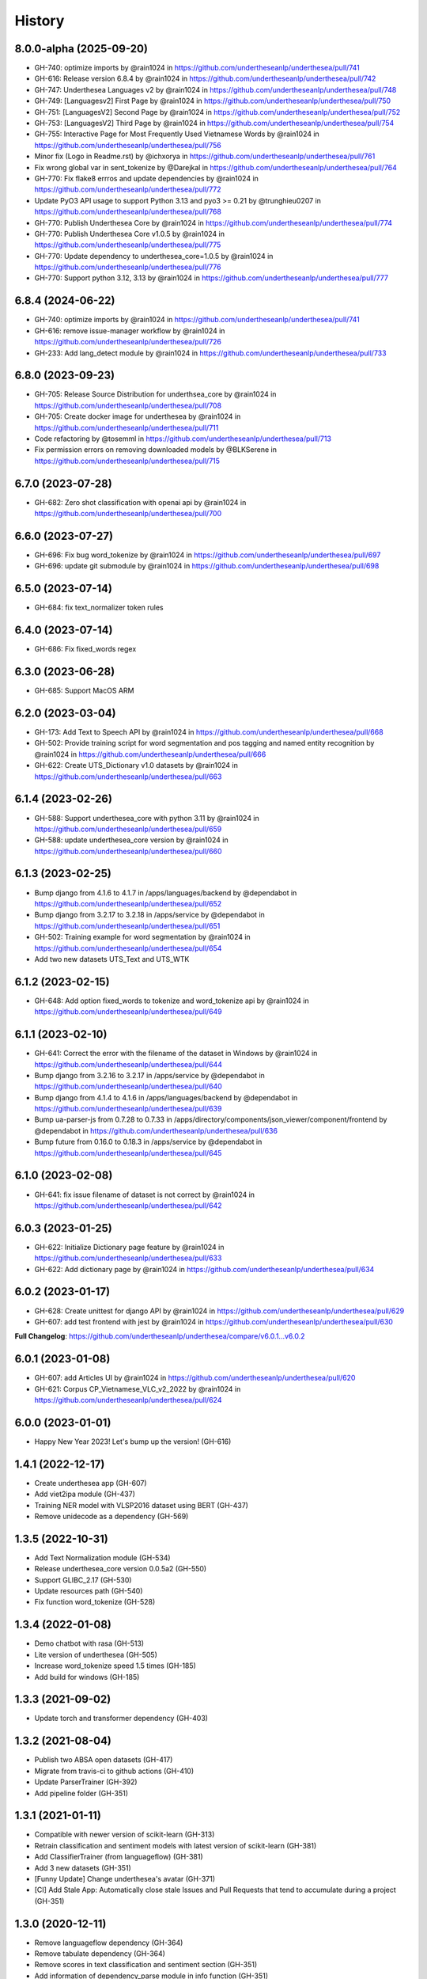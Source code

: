 ================================================================================
History
================================================================================

8.0.0-alpha (2025-09-20)
--------------------------------------------------------------------------------

* GH-740: optimize imports by @rain1024 in https://github.com/undertheseanlp/underthesea/pull/741
* GH-616: Release version 6.8.4 by @rain1024 in https://github.com/undertheseanlp/underthesea/pull/742
* GH-747: Underthesea Languages v2 by @rain1024 in https://github.com/undertheseanlp/underthesea/pull/748
* GH-749: [Languagesv2] First Page by @rain1024 in https://github.com/undertheseanlp/underthesea/pull/750
* GH-751: [LanguagesV2] Second Page by @rain1024 in https://github.com/undertheseanlp/underthesea/pull/752
* GH-753: [LanguagesV2] Third Page by @rain1024 in https://github.com/undertheseanlp/underthesea/pull/754
* GH-755: Interactive Page for Most Frequently Used Vietnamese Words by @rain1024 in https://github.com/undertheseanlp/underthesea/pull/756
* Minor fix (Logo in Readme.rst) by @ichxorya in https://github.com/undertheseanlp/underthesea/pull/761
* Fix wrong global var in sent_tokenize by @Darejkal in https://github.com/undertheseanlp/underthesea/pull/764
* GH-770: Fix flake8 errros and update dependencies by @rain1024 in https://github.com/undertheseanlp/underthesea/pull/772
* Update PyO3 API usage to support Python 3.13 and pyo3 >= 0.21 by @trunghieu0207 in https://github.com/undertheseanlp/underthesea/pull/768
* GH-770: Publish Underthesea Core by @rain1024 in https://github.com/undertheseanlp/underthesea/pull/774
* GH-770: Publish Underthesea Core v1.0.5 by @rain1024 in https://github.com/undertheseanlp/underthesea/pull/775
* GH-770: Update dependency to underthesea_core=1.0.5 by @rain1024 in https://github.com/undertheseanlp/underthesea/pull/776
* GH-770: Support python 3.12, 3.13 by @rain1024 in https://github.com/undertheseanlp/underthesea/pull/777

6.8.4 (2024-06-22)
--------------------------------------------------------------------------------

* GH-740: optimize imports by @rain1024 in https://github.com/undertheseanlp/underthesea/pull/741
* GH-616: remove issue-manager workflow by @rain1024 in https://github.com/undertheseanlp/underthesea/pull/726
* GH-233: Add lang_detect module by @rain1024 in https://github.com/undertheseanlp/underthesea/pull/733

6.8.0 (2023-09-23)
--------------------------------------------------------------------------------

* GH-705: Release Source Distribution for underthsea_core by @rain1024 in https://github.com/undertheseanlp/underthesea/pull/708
* GH-705: Create docker image for underthesea by @rain1024 in https://github.com/undertheseanlp/underthesea/pull/711
* Code refactoring by @tosemml in https://github.com/undertheseanlp/underthesea/pull/713
* Fix permission errors on removing downloaded models by @BLKSerene in https://github.com/undertheseanlp/underthesea/pull/715

6.7.0 (2023-07-28)
--------------------------------------------------------------------------------

* GH-682: Zero shot classification with openai api by @rain1024 in https://github.com/undertheseanlp/underthesea/pull/700


6.6.0 (2023-07-27)
--------------------------------------------------------------------------------

* GH-696: Fix bug word_tokenize by @rain1024 in https://github.com/undertheseanlp/underthesea/pull/697
* GH-696: update git submodule by @rain1024 in https://github.com/undertheseanlp/underthesea/pull/698

6.5.0 (2023-07-14)
--------------------------------------------------------------------------------

* GH-684: fix text_normalizer token rules

6.4.0 (2023-07-14)
--------------------------------------------------------------------------------

* GH-686: Fix fixed_words regex

6.3.0 (2023-06-28)
--------------------------------------------------------------------------------

* GH-685: Support MacOS ARM

6.2.0 (2023-03-04)
--------------------------------------------------------------------------------

* GH-173: Add Text to Speech API by @rain1024 in https://github.com/undertheseanlp/underthesea/pull/668
* GH-502: Provide training script for word segmentation and pos tagging and named entity recognition by @rain1024 in https://github.com/undertheseanlp/underthesea/pull/666
* GH-622: Create UTS_Dictionary v1.0 datasets by @rain1024 in https://github.com/undertheseanlp/underthesea/pull/663

6.1.4 (2023-02-26)
--------------------------------------------------------------------------------

* GH-588: Support underthesea_core with python 3.11 by @rain1024 in https://github.com/undertheseanlp/underthesea/pull/659
* GH-588: update underthesea_core version by @rain1024 in https://github.com/undertheseanlp/underthesea/pull/660

6.1.3 (2023-02-25)
--------------------------------------------------------------------------------

* Bump django from 4.1.6 to 4.1.7 in /apps/languages/backend by @dependabot in https://github.com/undertheseanlp/underthesea/pull/652
* Bump django from 3.2.17 to 3.2.18 in /apps/service by @dependabot in https://github.com/undertheseanlp/underthesea/pull/651
* GH-502: Training example for word segmentation by @rain1024 in https://github.com/undertheseanlp/underthesea/pull/654
* Add two new datasets UTS_Text and UTS_WTK

6.1.2 (2023-02-15)
--------------------------------------------------------------------------------

* GH-648: Add option fixed_words to tokenize and word_tokenize api by @rain1024 in https://github.com/undertheseanlp/underthesea/pull/649

6.1.1 (2023-02-10)
--------------------------------------------------------------------------------

* GH-641: Correct the error with the filename of the dataset in Windows by @rain1024 in https://github.com/undertheseanlp/underthesea/pull/644
* Bump django from 3.2.16 to 3.2.17 in /apps/service by @dependabot in https://github.com/undertheseanlp/underthesea/pull/640
* Bump django from 4.1.4 to 4.1.6 in /apps/languages/backend by @dependabot in https://github.com/undertheseanlp/underthesea/pull/639
* Bump ua-parser-js from 0.7.28 to 0.7.33 in /apps/directory/components/json_viewer/component/frontend by @dependabot in https://github.com/undertheseanlp/underthesea/pull/636
* Bump future from 0.16.0 to 0.18.3 in /apps/service by @dependabot in https://github.com/undertheseanlp/underthesea/pull/645

6.1.0 (2023-02-08)
--------------------------------------------------------------------------------

* GH-641: fix issue filename of dataset is not correct by @rain1024 in https://github.com/undertheseanlp/underthesea/pull/642

6.0.3 (2023-01-25)
--------------------------------------------------------------------------------

* GH-622: Initialize Dictionary page feature by @rain1024 in https://github.com/undertheseanlp/underthesea/pull/633
* GH-622: Add dictionary page by @rain1024 in https://github.com/undertheseanlp/underthesea/pull/634

6.0.2 (2023-01-17)
--------------------------------------------------------------------------------

* GH-628: Create unittest for django API by @rain1024 in https://github.com/undertheseanlp/underthesea/pull/629
* GH-607: add test frontend with jest by @rain1024 in https://github.com/undertheseanlp/underthesea/pull/630

**Full Changelog**: https://github.com/undertheseanlp/underthesea/compare/v6.0.1...v6.0.2

6.0.1 (2023-01-08)
--------------------------------------------------------------------------------

* GH-607: add Articles UI by @rain1024 in https://github.com/undertheseanlp/underthesea/pull/620
* GH-621: Corpus CP_Vietnamese_VLC_v2_2022 by @rain1024 in https://github.com/undertheseanlp/underthesea/pull/624

6.0.0 (2023-01-01)
--------------------------------------------------------------------------------

* Happy New Year 2023! Let's bump up the version! (GH-616)

1.4.1 (2022-12-17)
--------------------------------------------------------------------------------

* Create underthesea app (GH-607)
* Add viet2ipa module (GH-437)
* Training NER model with VLSP2016 dataset using BERT (GH-437)
* Remove unidecode as a dependency (GH-569)

1.3.5 (2022-10-31)
--------------------------------------------------------------------------------

* Add Text Normalization module (GH-534)
* Release underthesea_core version 0.0.5a2 (GH-550)
* Support GLIBC_2.17 (GH-530)
* Update resources path (GH-540)
* Fix function word_tokenize (GH-528)

1.3.4 (2022-01-08)
--------------------------------------------------------------------------------

* Demo chatbot with  rasa (GH-513)
* Lite version of underthesea (GH-505)
* Increase word_tokenize speed 1.5 times (GH-185)
* Add build for windows (GH-185)

1.3.3 (2021-09-02)
--------------------------------------------------------------------------------

* Update torch and transformer dependency (GH-403)

1.3.2 (2021-08-04)
--------------------------------------------------------------------------------

* Publish two ABSA open datasets (GH-417)
* Migrate from travis-ci to github actions (GH-410)
* Update ParserTrainer (GH-392)
* Add pipeline folder (GH-351)

1.3.1 (2021-01-11)
--------------------------------------------------------------------------------

* Compatible with newer version of scikit-learn (GH-313)
* Retrain classification and sentiment models with latest version of scikit-learn (GH-381)
* Add ClassifierTrainer (from languageflow) (GH-381)
* Add 3 new datasets (GH-351)
* [Funny Update] Change underthesea's avatar (GH-371)
* [CI] Add Stale App: Automatically close stale Issues and Pull Requests that tend to accumulate during a project (GH-351)

1.3.0 (2020-12-11)
--------------------------------------------------------------------------------

* Remove languageflow dependency (GH-364)
* Remove tabulate dependency (GH-364)
* Remove scores in text classification and sentiment section (GH-351)
* Add information of dependency_parse module in info function (GH-351)
* Try to use Github Actions (GH-353)
* Dependency Parsing (GH-157)

1.2.3 (2020-11-28)
--------------------------------------------------------------------------------

* Refactor config for resources (GH-300)
* Thêm API xử lý dữ liệu (GH-299)

1.2.2 (2020-11-04)
--------------------------------------------------------------------------------

* Remove nltk strict version (GH-308)
* Add word_hyphen rule (GH-290)
* Sanity check python version (GH-320)
* Handle exception case in sentiment module (GH-321)
* Cập nhật quản lý resources từ languageflow (GH-295)
* Loại bỏ languageflow trong quá trình cài đặt (GH-295)
* Cập nhật phiên bản fasttext (GH-304)

1.1.16 (2019-06-15)
--------------------------------------------------------------------------------

* Bumping up version of the languageflow dependency (GH-231)
* Update phiên bản scikit-learn 0.20.2 (GH-229)
* Cập nhật lại các dependencies (GH-241)
* Cập nhật mô hình trên bộ dữ liệu VNTC (GH-246)
* Cập nhật mô hình trên bộ dữ liệu UTS2017_BANK_TC (GH-243)
* Cập nhật mô hình trên bộ dữ liệu UTS2017_BANK_SA (GH-244)
* Lỗi với các câu sentiment ở demo (GH-236)
* Thống nhất cách đặt tên và quản lý model (GH-225)

1.1.12 (2019-03-13)
--------------------------------------------------------------------------------

* Add sentence segmentation feature

1.1.9 (2019-01-01)
--------------------------------------------------------------------------------

* Improve speed of word_tokenize function
* Only support python 3.6+
* Use flake8 for style guide enforcement

1.1.8 (2018-06-20)
--------------------------------------------------------------------------------

* Fix word_tokenize error when text contains tab (\t) character
* Fix regex_tokenize with url

1.1.7 (2018-04-12)
--------------------------------------------------------------------------------

* Rename word_sent function to word_tokenize
* Refactor version control in setup.py file and __init__.py file
* Update documentation badge url

1.1.6 (2017-12-26)
--------------------------------------------------------------------------------

* New feature: aspect sentiment analysis
* Integrate with languageflow 1.1.6
* Fix bug tokenize string with '=' (#159)

1.1.5 (2017-10-12)
--------------------------------------------------------------------------------

* New feature: named entity recognition
* Refactor and update model for word_sent, pos_tag, chunking


1.1.4 (2017-09-12)
--------------------------------------------------------------------------------

* New feature: text classification
* [bug] Fix Text error
* [doc] Add facebook link

1.1.3 (2017-08-30)
--------------------------------------------------------------------------------

* Add live demo: https://underthesea.herokuapp.com/

1.1.2 (2017-08-22)
--------------------------------------------------------------------------------

* Add dictionary

1.1.1 (2017-07-05)
--------------------------------------------------------------------------------

* Support Python 3
* Refactor feature_engineering code

1.1.0 (2017-05-30)
--------------------------------------------------------------------------------

* Add chunking feature
* Add pos_tag feature
* Add word_sent feature, fix performance
* Add Corpus class
* Add Transformer classes
* Integrated with dictionary of Ho Ngoc Duc
* Add travis-CI, auto build with PyPI

1.0.0 (2017-03-01)
--------------------------------------------------------------------------------

* First release on PyPI.
* First release on Readthedocs
